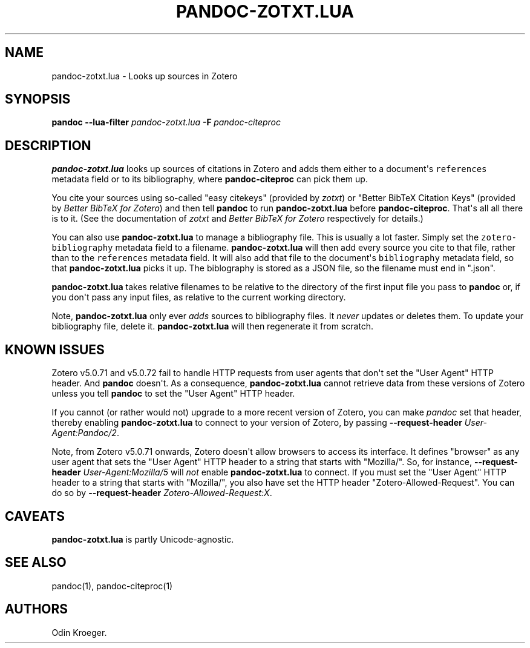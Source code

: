 .\" Automatically generated by Pandoc 2.7.3
.\"
.TH "PANDOC-ZOTXT.LUA" "1" "August 2, 2019" "" ""
.hy
.SH NAME
.PP
pandoc-zotxt.lua - Looks up sources in Zotero
.SH SYNOPSIS
.PP
\f[B]pandoc\f[R] \f[B]--lua-filter\f[R] \f[I]pandoc-zotxt.lua\f[R]
\f[B]-F\f[R]\ \f[I]pandoc-citeproc\f[R]
.SH DESCRIPTION
.PP
\f[B]pandoc-zotxt.lua\f[R] looks up sources of citations in Zotero and
adds them either to a document\[aq]s \f[C]references\f[R] metadata field
or to its bibliography, where \f[B]pandoc-citeproc\f[R] can pick them
up.
.PP
You cite your sources using so-called \[dq]easy citekeys\[dq] (provided
by \f[I]zotxt\f[R]) or \[dq]Better BibTeX Citation Keys\[dq] (provided
by \f[I]Better BibTeX for Zotero\f[R]) and then tell \f[B]pandoc\f[R] to
run \f[B]pandoc-zotxt.lua\f[R] before \f[B]pandoc-citeproc\f[R].
That\[aq]s all all there is to it.
(See the documentation of \f[I]zotxt\f[R] and \f[I]Better BibTeX for
Zotero\f[R] respectively for details.)
.PP
You can also use \f[B]pandoc-zotxt.lua\f[R] to manage a bibliography
file.
This is usually a lot faster.
Simply set the \f[C]zotero-bibliography\f[R] metadata field to a
filename.
\f[B]pandoc-zotxt.lua\f[R] will then add every source you cite to that
file, rather than to the \f[C]references\f[R] metadata field.
It will also add that file to the document\[aq]s \f[C]bibliography\f[R]
metadata field, so that \f[B]pandoc-zotxt.lua\f[R] picks it up.
The biblography is stored as a JSON file, so the filename must end in
\[dq].json\[dq].
.PP
\f[B]pandoc-zotxt.lua\f[R] takes relative filenames to be relative to
the directory of the first input file you pass to \f[B]pandoc\f[R] or,
if you don\[aq]t pass any input files, as relative to the current
working directory.
.PP
Note, \f[B]pandoc-zotxt.lua\f[R] only ever \f[I]adds\f[R] sources to
bibliography files.
It \f[I]never\f[R] updates or deletes them.
To update your bibliography file, delete it.
\f[B]pandoc-zotxt.lua\f[R] will then regenerate it from scratch.
.SH KNOWN ISSUES
.PP
Zotero v5.0.71 and v5.0.72 fail to handle HTTP requests from user agents
that don\[aq]t set the \[dq]User Agent\[dq] HTTP header.
And \f[B]pandoc\f[R] doesn\[aq]t.
As a consequence, \f[B]pandoc-zotxt.lua\f[R] cannot retrieve data from
these versions of Zotero unless you tell \f[B]pandoc\f[R] to set the
\[dq]User Agent\[dq] HTTP header.
.PP
If you cannot (or rather would not) upgrade to a more recent version of
Zotero, you can make \f[I]pandoc\f[R] set that header, thereby enabling
\f[B]pandoc-zotxt.lua\f[R] to connect to your version of Zotero, by
passing \f[B]--request-header\f[R] \f[I]User-Agent:Pandoc/2\f[R].
.PP
Note, from Zotero v5.0.71 onwards, Zotero doesn\[aq]t allow browsers to
access its interface.
It defines \[dq]browser\[dq] as any user agent that sets the \[dq]User
Agent\[dq] HTTP header to a string that starts with \[dq]Mozilla/\[dq].
So, for instance, \f[B]--request-header\f[R]
\f[I]User-Agent:Mozilla/5\f[R] will \f[I]not\f[R] enable
\f[B]pandoc-zotxt.lua\f[R] to connect.
If you must set the \[dq]User Agent\[dq] HTTP header to a string that
starts with \[dq]Mozilla/\[dq], you also have set the HTTP header
\[dq]Zotero-Allowed-Request\[dq].
You can do so by \f[B]--request-header\f[R]
\f[I]Zotero-Allowed-Request:X\f[R].
.SH CAVEATS
.PP
\f[B]pandoc-zotxt.lua\f[R] is partly Unicode-agnostic.
.SH SEE ALSO
.PP
pandoc(1), pandoc-citeproc(1)
.SH AUTHORS
Odin Kroeger.
